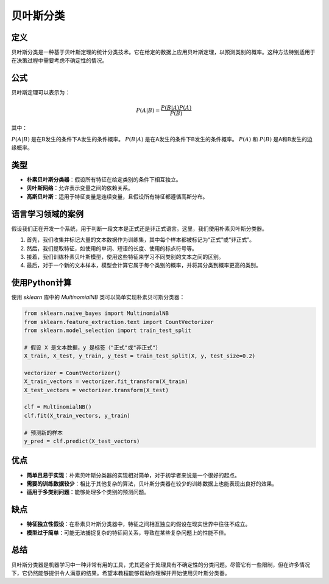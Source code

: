 贝叶斯分类
=================

定义
----

贝叶斯分类是一种基于贝叶斯定理的统计分类技术。它在给定的数据上应用贝叶斯定理，以预测类别的概率。这种方法特别适用于在决策过程中需要考虑不确定性的情况。

公式
----

贝叶斯定理可以表示为：

.. math::

    P(A|B) = \frac{P(B|A)P(A)}{P(B)}

其中：

:math:`P(A|B)` 是在B发生的条件下A发生的条件概率。
:math:`P(B|A)` 是在A发生的条件下B发生的条件概率。
:math:`P(A)` 和 :math:`P(B)` 是A和B发生的边缘概率。

类型
----

- **朴素贝叶斯分类器**：假设所有特征在给定类别的条件下相互独立。
- **贝叶斯网络**：允许表示变量之间的依赖关系。
- **高斯贝叶斯**：适用于特征变量是连续变量，且假设所有特征都遵循高斯分布。

语言学习领域的案例
------------------

假设我们正在开发一个系统，用于判断一段文本是正式还是非正式语言。这里，我们使用朴素贝叶斯分类器。

1. 首先，我们收集并标记大量的文本数据作为训练集，其中每个样本都被标记为“正式”或“非正式”。
2. 然后，我们提取特征，如使用的单词、短语的长度、使用的标点符号等。
3. 接着，我们训练朴素贝叶斯模型，使用这些特征来学习不同类别的文本之间的区别。
4. 最后，对于一个新的文本样本，模型会计算它属于每个类别的概率，并将其分类到概率更高的类别。

使用Python计算
--------------

使用 `sklearn` 库中的 `MultinomialNB` 类可以简单实现朴素贝可斯分类器：

.. code:: python

    from sklearn.naive_bayes import MultinomialNB
    from sklearn.feature_extraction.text import CountVectorizer
    from sklearn.model_selection import train_test_split

    # 假设 X 是文本数据，y 是标签（"正式"或"非正式"）
    X_train, X_test, y_train, y_test = train_test_split(X, y, test_size=0.2)

    vectorizer = CountVectorizer()
    X_train_vectors = vectorizer.fit_transform(X_train)
    X_test_vectors = vectorizer.transform(X_test)

    clf = MultinomialNB()
    clf.fit(X_train_vectors, y_train)

    # 预测新的样本
    y_pred = clf.predict(X_test_vectors)

优点
----

- **简单且易于实现**：朴素贝叶斯分类器的实现相对简单，对于初学者来说是一个很好的起点。
- **需要的训练数据较少**：相比于其他复杂的算法，贝叶斯分类器在较少的训练数据上也能表现出良好的效果。
- **适用于多类别问题**：能够处理多个类别的预测问题。

缺点
----

- **特征独立性假设**：在朴素贝叶斯分类器中，特征之间相互独立的假设在现实世界中往往不成立。
- **模型过于简单**：可能无法捕捉复杂的特征间关系，导致在某些复杂问题上的性能不佳。

总结
----

贝叶斯分类器是机器学习中一种非常有用的工具，尤其适合于处理具有不确定性的分类问题。尽管它有一些限制，但在许多情况下，它仍然能够提供令人满意的结果。希望本教程能够帮助你理解并开始使用贝叶斯分类器。